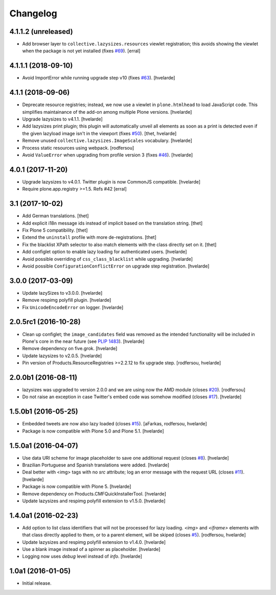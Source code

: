Changelog
=========

4.1.1.2 (unreleased)
--------------------


- Add browser layer to ``collective.lazysizes.resources`` viewlet registration;
  this avoids showing the viewlet when the package is not yet installed (fixes `#69 <https://github.com/collective/collective.lazysizes/issues/69>`_).
  [erral]


4.1.1.1 (2018-09-10)
--------------------

- Avoid ImportError while running upgrade step v10 (fixes `#63 <https://github.com/collective/collective.lazysizes/issues/63>`_).
  [hvelarde]


4.1.1 (2018-09-06)
------------------

- Deprecate resource registries;
  instead, we now use a viewlet in ``plone.htmlhead`` to load JavaScript code.
  This simplifies maintainance of the add-on among multiple Plone versions.
  [hvelarde]

- Upgrade lazysizes to v4.1.1.
  [hvelarde]

- Add lazysizes print plugin;
  this plugin will automatically unveil all elements as soon as a print is detected even if the given lazyload image isn't in the viewport (fixes `#50 <https://github.com/collective/collective.lazysizes/issues/50>`_).
  [thet, hvelarde]

- Remove unused ``collective.lazysizes.ImageScales`` vocabulary.
  [hvelarde]

- Process static resources using webpack.
  [rodfersou]

- Avoid ``ValueError`` when upgrading from profile version 3 (fixes `#46 <https://github.com/collective/collective.lazysizes/issues/46>`_).
  [hvelarde]


4.0.1 (2017-11-20)
------------------

- Upgrade lazysizes to v4.0.1. Twitter plugin is now CommonJS compatible.
  [hvelarde]

- Require plone.app.registry >=1.5. Refs #42
  [erral]


3.1 (2017-10-02)
----------------

- Add German translations.
  [thet]

- Add explicit i18n message ids instead of implicit based on the translation string.
  [thet]

- Fix Plone 5 compatibility.
  [thet]

- Extend the ``uninstall`` profile with more de-registrations.
  [thet]

- Fix the blacklist XPath selector to also match elements with the class directly set on it.
  [thet]

- Add configlet option to enable lazy loading for authenticated users.
  [hvelarde]

- Avoid possible overriding of ``css_class_blacklist`` while upgrading.
  [hvelarde]

- Avoid possible ``ConfigurationConflictError`` on upgrade step registration.
  [hvelarde]


3.0.0 (2017-03-09)
------------------

- Update lazySizes to v3.0.0.
  [hvelarde]

- Remove respimg polyfill plugin.
  [hvelarde]

- Fix ``UnicodeEncodeError`` on logger.
  [hvelarde]


2.0.5rc1 (2016-10-28)
---------------------

- Clean up configlet;
  the ``image_candidates`` field was removed as the intended functionality will be included in Plone's core in the near future (see `PLIP 1483 <https://github.com/plone/Products.CMFPlone/issues/1483>`_).
  [hvelarde]

- Remove dependency on five.grok.
  [hvelarde]

- Update lazysizes to v2.0.5.
  [hvelarde]

- Pin version of Products.ResourceRegistries >=2.2.12 to fix upgrade step.
  [rodfersou, hvelarde]


2.0.0b1 (2016-08-11)
--------------------

- lazysizes was upgraded to version 2.0.0 and we are using now the AMD module (closes `#20`_).
  [rodfersou]

- Do not raise an exception in case Twitter's embed code was somehow modified (closes `#17`_).
  [hvelarde]


1.5.0b1 (2016-05-25)
--------------------

- Embedded tweets are now also lazy loaded (closes `#15`_).
  [aFarkas, rodfersou, hvelarde]

- Package is now compatible with Plone 5.0 and Plone 5.1.
  [hvelarde]


1.5.0a1 (2016-04-07)
--------------------

- Use data URI scheme for image placeholder to save one additional request (closes `#8`_).
  [hvelarde]

- Brazilian Portuguese and Spanish translations were added.
  [hvelarde]

- Deal better with <img> tags with no `src` attribute;
  log an error message with the request URL (closes `#11`_).
  [hvelarde]

- Package is now compatible with Plone 5.
  [hvelarde]

- Remove dependency on Products.CMFQuickInstallerTool.
  [hvelarde]

- Update lazysizes and respimg polyfill extension to v1.5.0.
  [hvelarde]


1.4.0a1 (2016-02-23)
--------------------

- Add option to list class identifiers that will not be processed for lazy loading.
  `<img>` and `<iframe>` elements with that class directly applied to them, or to a parent element, will be skiped (closes `#5`_).
  [rodfersou, hvelarde]

- Update lazysizes and respimg polyfill extension to v1.4.0.
  [hvelarde]

- Use a blank image instead of a spinner as placeholder.
  [hvelarde]

- Logging now uses `debug` level instead of `info`.
  [hvelarde]


1.0a1 (2016-01-05)
------------------

- Initial release.

.. _`#5`: https://github.com/collective/collective.lazysizes/issues/5
.. _`#8`: https://github.com/collective/collective.lazysizes/issues/8
.. _`#11`: https://github.com/collective/collective.lazysizes/issues/11
.. _`#15`: https://github.com/collective/collective.lazysizes/issues/15
.. _`#17`: https://github.com/collective/collective.lazysizes/issues/17
.. _`#20`: https://github.com/collective/collective.lazysizes/issues/20
